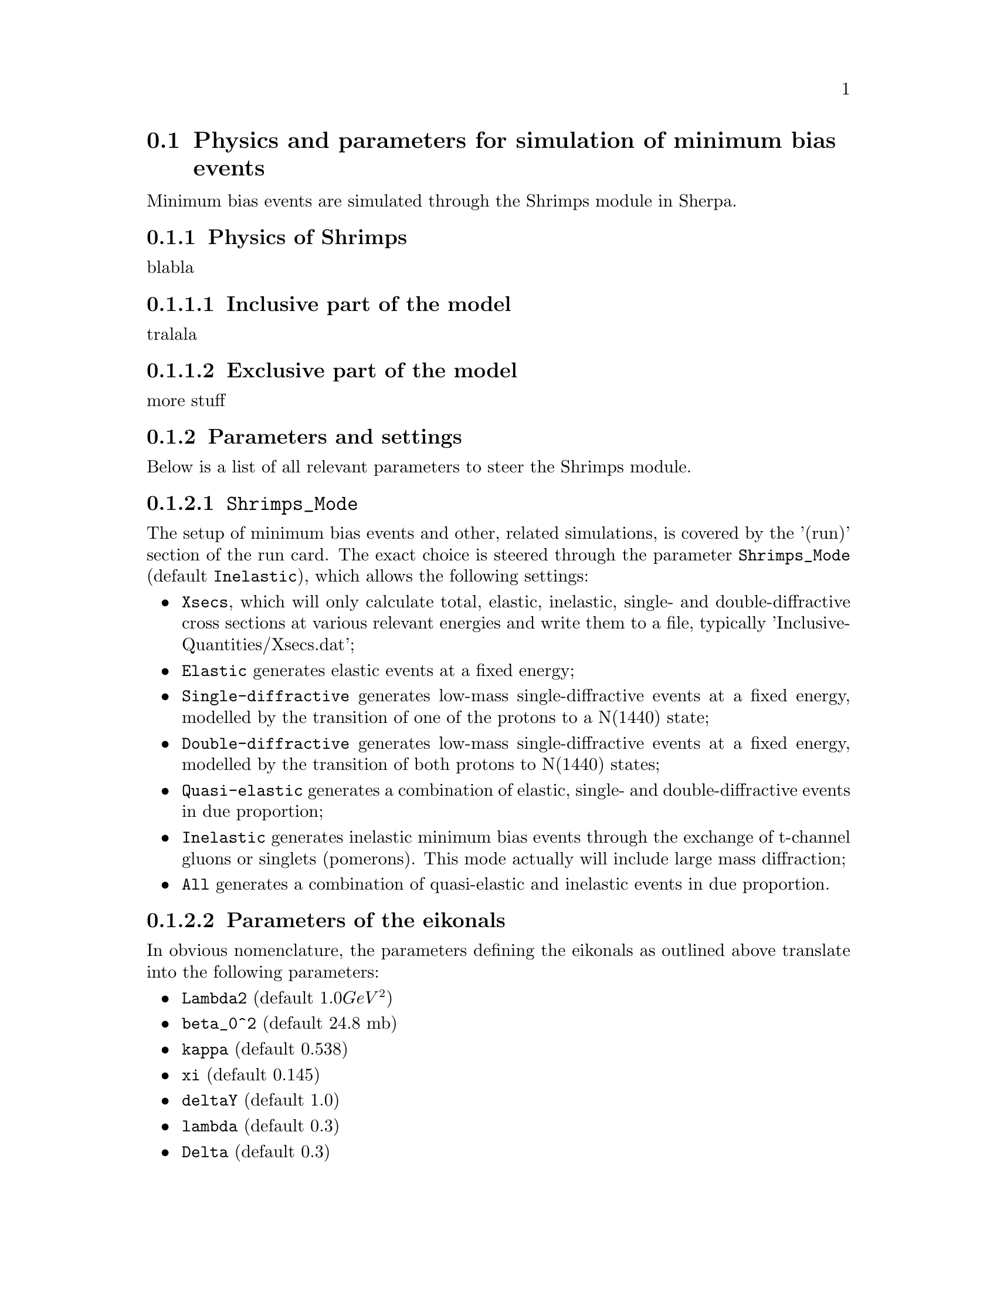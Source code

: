 @node MinBias
@section Physics and parameters for simulation of minimum bias events

Minimum bias events are simulated through the Shrimps module in Sherpa.

@subsection Physics of Shrimps

blabla

@subsubsection Inclusive part of the model

tralala

@subsubsection Exclusive part of the model

more stuff

@subsection Parameters and settings

Below is a list of all relevant parameters to steer the Shrimps module.

@subsubsection @code{Shrimps_Mode}

The setup of minimum bias events and other, related simulations, is 
covered by the '(run)' section of the run card.  The exact choice is steered
through the parameter @code{Shrimps_Mode} (default @code{Inelastic}),
which allows the following settings:
@itemize @bullet
@item @code{Xsecs}, which will only calculate total, elastic, inelastic,
      single- and double-diffractive cross sections at various relevant energies
      and write them to a file, typically 'InclusiveQuantities/Xsecs.dat';
@item @code{Elastic}
      generates elastic events at a fixed energy;
@item @code{Single-diffractive}
      generates low-mass single-diffractive events at a fixed energy, 
      modelled by the transition of one of the protons to a N(1440) state;
@item @code{Double-diffractive}
      generates low-mass single-diffractive events at a fixed energy, 
      modelled by the transition of both protons to N(1440) states;
@item @code{Quasi-elastic}
      generates a combination of elastic, single- and double-diffractive
      events in due proportion;
@item @code{Inelastic}
      generates inelastic minimum bias events through the exchange of t-channel
      gluons or singlets (pomerons).  This mode actually will include
      large mass diffraction;
@item @code{All}
      generates a combination of quasi-elastic and inelastic events in due 
      proportion.
@end itemize

@subsubsection Parameters of the eikonals

In obvious nomenclature, the parameters defining the eikonals as outlined above 
translate into the following parameters:

@itemize @bullet
@item @code{Lambda2} (default @math{1.0 GeV^2})
@item @code{beta_0^2} (default 24.8 mb)
@item @code{kappa} (default 0.538)
@item @code{xi} (default 0.145)
@item @code{deltaY} (default 1.0)
@item @code{lambda} (default 0.3)
@item @code{Delta} (default 0.3)
@end itemize

@subsubsection Parameters for event generation

In obvious nomenclature, the parameters defining the eikonals as outlined above 
translate into the following parameters:

@itemize @bullet
@item @code{Q_0^2} (default @math{1.0 GeV^2})
@item @code{Q_as^2} (default @math{1.0 GeV^2})
@item @code{Chi_S} (default 1.0)
@item @code{KT2_Factor} (default 1.0)
@item @code{RescProb} (default 1.0)
@item @code{RescProb1} (default 0.0)
@end itemize

TODO: Check parameters and update, where needed.
 
